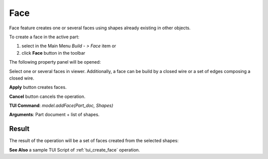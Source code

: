 .. _buildFace:

Face
====

Face feature creates one or several faces using shapes already existing in other objects.

To create a face in the active part:

#. select in the Main Menu *Build - > Face* item  or
#. click **Face** button in the toolbar

.. image:: images/feature_face.png
  :align: center

.. centered::
  **Face** button

The following property panel will be opened:
   
.. image:: images/Face.png
  :align: center

.. centered::
  Create a face
  
Select one or several faces in viewer. Additionally, a face can be build by a closed wire or a set of edges composing a closed wire.

**Apply** button creates faces.

**Cancel** button cancels the operation. 

**TUI Command**:  *model.addFace(Part_doc, Shapes)*

**Arguments**:   Part document + list of shapes.

Result
""""""

The result of the operation will be a set of faces created from the selected shapes:

.. image:: images/CreateFace.png
  :align: center

.. centered::
  Result of the operation.

**See Also** a sample TUI Script of :ref:`tui_create_face` operation.
